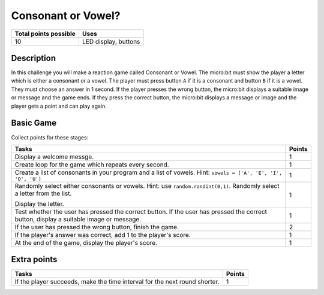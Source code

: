 *******************
Consonant or Vowel?
*******************
 
.. tabularcolumns:: |L|l|

+--------------------------------+----------------------+
| **Total points possible**      | **Uses**             |
+================================+======================+
| 10                             | LED display, buttons |
+--------------------------------+----------------------+

	
Description
===========

In this challenge you will make a reaction game called Consonant or Vowel.  The micro:bit must show the player  a letter which 
is either a consonant or a vowel. The player must press button ``A`` if it is a consonant and button ``B`` if it is a vowel. They
must choose an answer in 1 second.  If the player presses the wrong button, the micro:bit displays a suitable image or message and the game ends. 
If they press the correct button, the micro:bit displays a message or image and the player gets a point and can play again.


Basic Game
===========
Collect points for these stages: 

.. tabularcolumns:: |p{14cm}|R|

+---------------------------------------------------------+------------+
| **Tasks**                                               | **Points** |
+=========================================================+============+
| Display a welcome messge.                               |      1     |
+---------------------------------------------------------+------------+
| Create loop for the game which repeats every second.    |      1     |
|                                                         |            |
+---------------------------------------------------------+------------+
|                                                         |            |
| Create a list of consonants in your program and a list  |      1     |
| of vowels. Hint: ``vowels = ['A', 'E', 'I', 'O', 'U']`` |            |
|                                                         |            |
+---------------------------------------------------------+------------+
| Randomly select either consonants or vowels.            |            |
| Hint: use ``random.randint(0,1)``.                      |      1     |
| Randomly select a letter from the list.                 |            |
|                                                         |            |
| Display the letter.                                     |            |
|                                                         |            |
+---------------------------------------------------------+------------+
| Test whether the user has pressed the correct button.   |      1     |
| If the user has pressed the correct button, display     |            |
| a suitable image or message.                            |            |
+---------------------------------------------------------+------------+
| If the user has pressed the wrong                       |      2     |
| button, finish the game.                                |            |
+---------------------------------------------------------+------------+
| If the player's answer was correct, add 1 to the        |      1     |
| player's score.                                         |            |
+---------------------------------------------------------+------------+
| At the end of the game, display the player's score.     |      1     |
+---------------------------------------------------------+------------+


Extra points
============

.. tabularcolumns:: |p{14cm}|R|

+---------------------------------------------------------+--------+
| Tasks                                                   | Points |
+=========================================================+========+
| If the player succeeds, make the time interval for the  |      1 |
| next round shorter.                                     |        |
+---------------------------------------------------------+--------+

